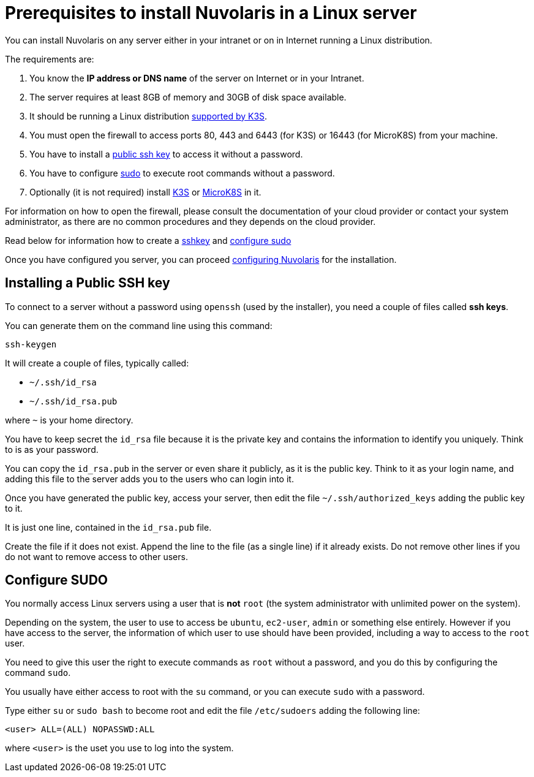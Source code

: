 = Prerequisites to install Nuvolaris in a Linux server

You can install Nuvolaris on any server either in your intranet or on in Internet running a Linux distribution.

The requirements are:

. You know the **IP address or DNS name** of the server on Internet or in your Intranet.
. The server requires at least 8GB of memory and 30GB of disk space available.
. It should be running a Linux distribution https://docs.k3s.io/installation/requirements[supported by K3S].
. You must open the firewall to access ports   80, 443 and 6443 (for K3S) or 16443 (for MicroK8S) from your machine. 
. You have to install a <<sshkey, public ssh key>> to access it without a password.
. You have to configure <<sudo, sudo>> to execute root commands without a password.
. Optionally (it is not required) install xref:prereq-k3s.adoc[K3S] or xref:prereq-mk8s.adoc[MicroK8S] in it.

For information on how to open the firewall, please consult the documentation of your cloud provider or contact your system administrator, as there are no common procedures and they depends on the cloud provider.

Read below for information how to create a <<sshkey, sshkey>> and <<sudo, configure sudo>>

Once you have configured you server, you can proceed xref:configure.adoc[configuring Nuvolaris] for the installation.


[#sshkey]
== Installing a Public SSH key

To connect to a server without a password using `openssh` (used by the installer), you need a couple of files called **ssh keys**.

You can generate them on the command line using this command:

----
ssh-keygen
----

It will create a couple of files, typically called:

* `~/.ssh/id_rsa`
* `~/.ssh/id_rsa.pub`

where `~` is your home directory.

You have to keep secret the `id_rsa` file because it is the private key and contains the information to identify you uniquely. Think to is as your password.

You can copy the `id_rsa.pub` in the server or even share it publicly, as it is the public key. Think to it as your login name, and adding this file to the server adds you to the  users who can login into it.

Once you have generated the public key, access your server, then edit the file `~/.ssh/authorized_keys` adding the public key to it.

It is just one line, contained in the `id_rsa.pub` file.   

Create the file if it does not exist. Append the line to the file (as a single line) if it already exists. Do not remove  other lines if you do not want to remove access to other users.

[#sudo]
== Configure SUDO

You normally access Linux servers using a user that is *not* `root` (the system administrator with unlimited power on the system). 

Depending on the system, the user to use to access  be `ubuntu`, `ec2-user`, `admin` or something else entirely. However if you have access to the server, the information of which user to use should have been provided, including a way to access to the `root` user.

You need to give this user the right to execute commands as `root` without a password, and you do this by configuring the command `sudo`.

You usually have either access to root with the `su` command, or you can execute `sudo` with a password.

Type either `su` or `sudo bash` to become root and edit the file `/etc/sudoers` adding the following line:

----
<user> ALL=(ALL) NOPASSWD:ALL
----
 
where `<user>` is the uset you use to log into the system.